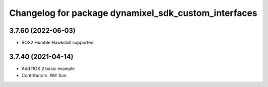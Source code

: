 ^^^^^^^^^^^^^^^^^^^^^^^^^^^^^^^^^^^^^^^^^^^^^^^^^^^^^
Changelog for package dynamixel_sdk_custom_interfaces
^^^^^^^^^^^^^^^^^^^^^^^^^^^^^^^^^^^^^^^^^^^^^^^^^^^^^

3.7.60 (2022-06-03)
-------------------
* ROS2 Humble Hawksbill supported

3.7.40 (2021-04-14)
-------------------
* Add ROS 2 basic example
* Contributors: Will Son
